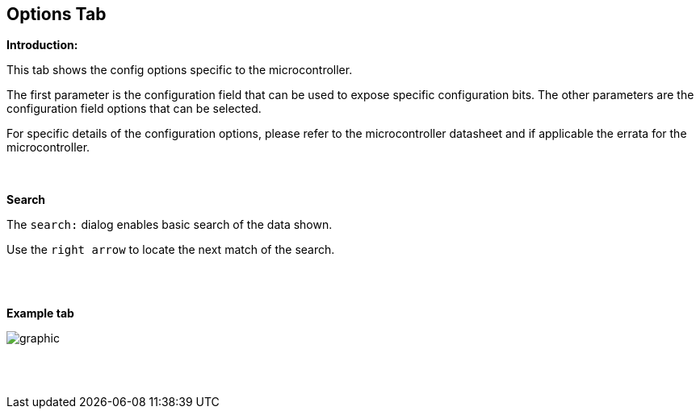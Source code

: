 == Options Tab

*Introduction:*

This tab shows the config options specific to the microcontroller.

The first parameter is the configuration field that can be used to expose specific configuration bits.   The other parameters are the configuration field options that can be selected.

For specific details of the configuration options, please refer to the microcontroller datasheet and if applicable the errata for the microcontroller.

{empty} +
{empty} +
*Search*

The `search:` dialog enables basic search of the data shown.


Use the `right arrow` to locate the next match of the search.

{empty} +
{empty} +

*Example tab*

image::Options.PNG[graphic,align="center", scalefit="1"]

{empty} +
{empty} +

